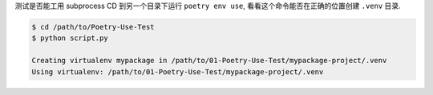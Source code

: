 测试是否能工用 subprocess CD 到另一个目录下运行 ``poetry env use``, 看看这个命令能否在正确的位置创建 ``.venv`` 目录.

.. code-block:: bash

    $ cd /path/to/Poetry-Use-Test
    $ python script.py

    Creating virtualenv mypackage in /path/to/01-Poetry-Use-Test/mypackage-project/.venv
    Using virtualenv: /path/to/01-Poetry-Use-Test/mypackage-project/.venv
